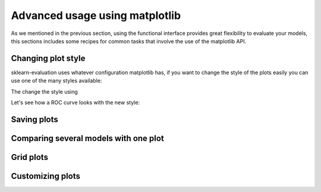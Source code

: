 Advanced usage using matplotlib
===============================

.. ipython:: python

    from sklearn.ensemble import RandomForestClassifier
    from sklearn.model_selection import train_test_split
    from sklearn import datasets
    from sklearn_evaluation import plot

    import matplotlib.pyplot as plt

    data = datasets.make_classification(n_samples=200, n_features=10,
                                        n_informative=5, class_sep=0.7)
    X = data[0]
    y = data[1]
    # shuffle and split training and test sets
    X_train, X_test, y_train, y_test = train_test_split(X, y, test_size=.5,
                                                        random_state=0)
    est = RandomForestClassifier(n_estimators=10)
    est.fit(X_train, y_train)
    y_true = y_test
    y_score = est.predict_proba(X_test)
    est = RandomForestClassifier(n_estimators=3)
    est.fit(X_train, y_train)
    y_score2 = est.predict_proba(X_test)


As we mentioned in the previous section, using the functional interface
provides great flexibility to evaluate your models, this sections includes
some recipes for common tasks that involve the use of the matplotlib API.

Changing plot style
*******************

sklearn-evaluation uses whatever configuration matplotlib has, if you want
to change the style of the plots easily you can use one of the many styles
available:

.. ipython:: python

    import matplotlib.style
    matplotlib.style.available

The change the style using

.. ipython:: python

    matplotlib.style.use('ggplot')


Let's see how a ROC curve looks with the new style:

.. ipython:: python
    :okwarning:

    @savefig roc_ggplot.png
    plot.roc(y_true, y_score)

.. ipython:: python
    :suppress:

    matplotlib.style.use('classic')

Saving plots
************

.. ipython:: python
    :okwarning:

    ax = plot.roc(y_true, y_score)
    fig = ax.get_figure()
    fig.savefig('my-roc-curve.png')

.. ipython:: python
    :suppress:

    import os
    os.remove('my-roc-curve.png')

Comparing several models with one plot
**************************************

.. ipython:: python
    :okwarning:

    fig, ax = plt.subplots()
    plot.roc(y_true, y_score, ax=ax)
    plot.roc(y_true, y_score2, ax=ax)
    ax.legend(['Model 1', 'Baseline', 'Model 2'])
    @savefig model_comparison.png
    fig

Grid plots
**********

.. ipython:: python
    :okwarning:

    fig, (ax1, ax2) = plt.subplots(2, 1, sharex=True)
    plot.roc(y_true, y_score, ax=ax1)
    plot.roc(y_true, y_score2, ax=ax2)
    ax1.legend(['Model 1'])
    ax2.legend(['Model 2'])
    @savefig grid_plot.png
    fig

Customizing plots
*****************

.. ipython:: python
    :okwarning:

    ax = plot.roc(y_true, y_score)
    ax.set_title('This is a custom title')
    @savefig roc_custom.png
    ax
